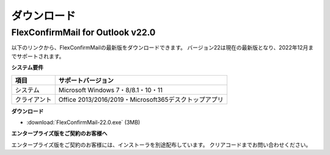 ============
ダウンロード
============

FlexConfirmMail for Outlook v22.0
=================================

以下のリンクから、FlexConfirmMailの最新版をダウンロードできます。
バージョン22は現在の最新版となり、2022年12月までサポートされます。

**システム要件**

============== =====================================================
項目           サポートバージョン
============== =====================================================
システム       Microsoft Windows 7・8/8.1・10・11
クライアント   Office 2013/2016/2019・Microsoft365デスクトップアプリ
============== =====================================================

**ダウンロード**

* :download:`FlexConfirmMail-22.0.exe` (3MB)

**エンタープライズ版をご契約のお客様へ**

エンタープライズ版をご契約のお客様には、インストーラを別途配布しています。
クリアコードまでお問い合わせください。
